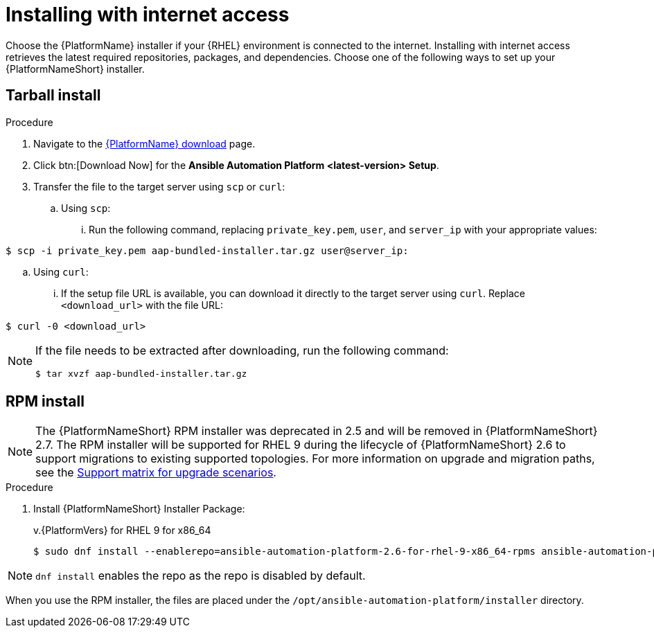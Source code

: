 :_mod-docs-content-type: PROCEDURE



[id="proc-installing-with-internet_{context}"]


= Installing with internet access

[role="_abstract"]
Choose the {PlatformName} installer if your {RHEL} environment is connected to the internet. Installing with internet access retrieves the latest required repositories, packages, and dependencies. Choose one of the following ways to set up your {PlatformNameShort} installer.

== Tarball install

.Procedure
. Navigate to the link:{PlatformDownloadUrl}[{PlatformName} download] page.
. Click btn:[Download Now] for the *Ansible Automation Platform <latest-version> Setup*.
. Transfer the file to the target server using `scp` or `curl`:
.. Using `scp`: 
... Run the following command, replacing `private_key.pem`, `user`, and `server_ip` with your appropriate values:
-----
$ scp -i private_key.pem aap-bundled-installer.tar.gz user@server_ip: 
-----
.. Using `curl`: 
... If the setup file URL is available, you can download it directly to the target server using `curl`. Replace `<download_url>` with the file URL:
-----
$ curl -0 <download_url>
-----

[NOTE]
====
If the file needs to be extracted after downloading, run the following command:
-----
$ tar xvzf aap-bundled-installer.tar.gz
-----
====

== RPM install
[NOTE]
====
The {PlatformNameShort} RPM installer was deprecated in 2.5 and will be removed in {PlatformNameShort} 2.7. The RPM installer will be supported for RHEL 9 during the lifecycle of {PlatformNameShort} 2.6 to support migrations to existing supported topologies. For more information on upgrade and migration paths, see the link:https://docs.redhat.com/en/documentation/red_hat_ansible_automation_platform/{PlatformVers}/html-single/planning_your_upgrade/index#upgrade-support-matrix[Support matrix for upgrade scenarios].
====
.Procedure
. Install {PlatformNameShort} Installer Package:
+
v.{PlatformVers} for RHEL 9 for x86_64
+
----
$ sudo dnf install --enablerepo=ansible-automation-platform-2.6-for-rhel-9-x86_64-rpms ansible-automation-platform-installer
----

[NOTE]
====
`dnf install` enables the repo as the repo is disabled by default.
====

When you use the RPM installer, the files are placed under the `/opt/ansible-automation-platform/installer` directory.
